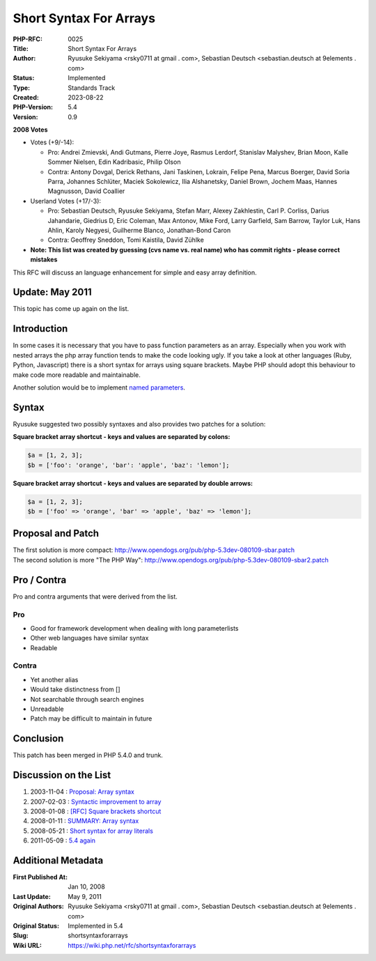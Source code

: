 Short Syntax For Arrays
=======================

:PHP-RFC: 0025
:Title: Short Syntax For Arrays
:Author: Ryusuke Sekiyama <rsky0711 at gmail . com>, Sebastian Deutsch <sebastian.deutsch at 9elements . com>
:Status: Implemented
:Type: Standards Track
:Created: 2023-08-22
:PHP-Version: 5.4
:Version: 0.9

**2008 Votes**

-  Votes (+9/-14):

   -  Pro: Andrei Zmievski, Andi Gutmans, Pierre Joye, Rasmus Lerdorf,
      Stanislav Malyshev, Brian Moon, Kalle Sommer Nielsen, Edin
      Kadribasic, Philip Olson
   -  Contra: Antony Dovgal, Derick Rethans, Jani Taskinen, Lokrain,
      Felipe Pena, Marcus Boerger, David Soria Parra, Johannes Schlüter,
      Maciek Sokolewicz, Ilia Alshanetsky, Daniel Brown, Jochem Maas,
      Hannes Magnusson, David Coallier

-  Userland Votes (+17/-3):

   -  Pro: Sebastian Deutsch, Ryusuke Sekiyama, Stefan Marr, Alexey
      Zakhlestin, Carl P. Corliss, Darius Jahandarie, Giedrius D, Eric
      Coleman, Max Antonov, Mike Ford, Larry Garfield, Sam Barrow,
      Taylor Luk, Hans Ahlin, Karoly Negyesi, Guilherme Blanco,
      Jonathan-Bond Caron
   -  Contra: Geoffrey Sneddon, Tomi Kaistila, David Zühlke

-  **Note: This list was created by guessing (cvs name vs. real name)
   who has commit rights - please correct mistakes**

This RFC will discuss an language enhancement for simple and easy array
definition.

Update: May 2011
----------------

This topic has come up again on the list.

Introduction
------------

In some cases it is necessary that you have to pass function parameters
as an array. Especially when you work with nested arrays the php array
function tends to make the code looking ugly. If you take a look at
other languages (Ruby, Python, Javascript) there is a short syntax for
arrays using square brackets. Maybe PHP should adopt this behaviour to
make code more readable and maintainable.

Another solution would be to implement `named
parameters <http://en.wikipedia.org/wiki/Keyword_argument>`__.

Syntax
------

Ryusuke suggested two possibly syntaxes and also provides two patches
for a solution:

**Square bracket array shortcut - keys and values are separated by
colons:**

.. code:: php

       $a = [1, 2, 3];
       $b = ['foo': 'orange', 'bar': 'apple', 'baz': 'lemon'];

**Square bracket array shortcut - keys and values are separated by
double arrows:**

.. code:: php

       $a = [1, 2, 3];
       $b = ['foo' => 'orange', 'bar' => 'apple', 'baz' => 'lemon'];

Proposal and Patch
------------------

| The first solution is more compact:
  http://www.opendogs.org/pub/php-5.3dev-080109-sbar.patch
| The second solution is more "The PHP Way":
  http://www.opendogs.org/pub/php-5.3dev-080109-sbar2.patch

Pro / Contra
------------

Pro and contra arguments that were derived from the list.

Pro
~~~

-  Good for framework development when dealing with long parameterlists
-  Other web languages have similar syntax
-  Readable

Contra
~~~~~~

-  Yet another alias
-  Would take distinctness from []
-  Not searchable through search engines
-  Unreadable
-  Patch may be difficult to maintain in future

Conclusion
----------

This patch has been merged in PHP 5.4.0 and trunk.

Discussion on the List
----------------------

#. 2003-11-04 : `Proposal: Array
   syntax <http://markmail.org/message/rfolc6gxjmit6nes>`__
#. 2007-02-03 : `Syntactic improvement to
   array <http://markmail.org/message/67nff7mn4kqdbtfm>`__
#. 2008-01-08 : `[RFC] Square brackets
   shortcut <http://markmail.org/message/54sadarpmjdhsm3f>`__
#. 2008-01-11 : `SUMMARY: Array
   syntax <http://markmail.org/message/c4jwv7dl2uufxuxh>`__
#. 2008-05-21 : `Short syntax for array
   literals <http://markmail.org/message/rsi4welftwou24p3>`__
#. 2011-05-09 : `5.4
   again <http://markmail.org/message/fx3brcm4ekh645se>`__

Additional Metadata
-------------------

:First Published At: Jan 10, 2008
:Last Update: May 9, 2011
:Original Authors: Ryusuke Sekiyama <rsky0711 at gmail . com>, Sebastian Deutsch <sebastian.deutsch at 9elements . com>
:Original Status: Implemented in 5.4
:Slug: shortsyntaxforarrays
:Wiki URL: https://wiki.php.net/rfc/shortsyntaxforarrays
